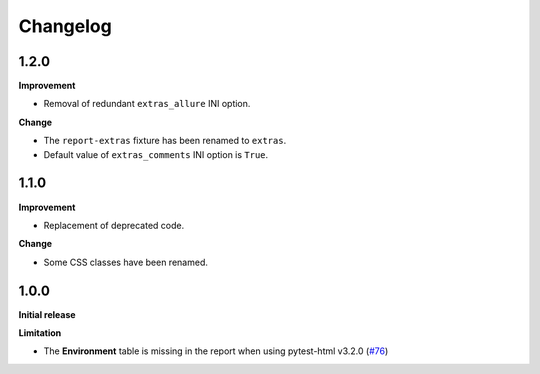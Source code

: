 =========
Changelog
=========


1.2.0
=====

**Improvement**

* Removal of redundant ``extras_allure`` INI option.

**Change**

* The ``report-extras`` fixture has been renamed to ``extras``.
* Default value of ``extras_comments`` INI option is ``True``.


1.1.0
=====

**Improvement**

* Replacement of deprecated code.

**Change**

* Some CSS classes have been renamed.


1.0.0
=====

**Initial release**

**Limitation**

* The **Environment** table is missing in the report when using pytest-html v3.2.0 (`#76 <https://github.com/pytest-dev/pytest-metadata/issues/76/>`_)
